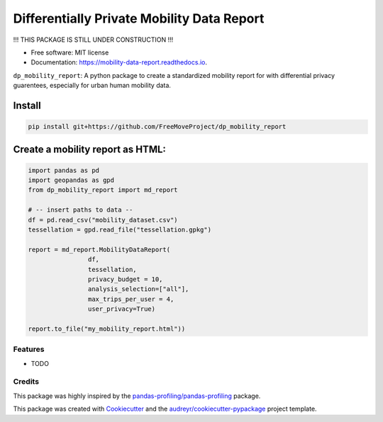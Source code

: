 ====================
Differentially Private Mobility Data Report
====================


.. image:: https://img.shields.io/pypi/v/dp_mobility_report.svg
        :target: https://pypi.python.org/pypi/dp_mobility_report

.. image:: https://img.shields.io/travis/AlexandraKapp/dp_mobility_report.svg
        :target: https://travis-ci.com/AlexandraKapp/dp_mobility_report

.. image:: https://readthedocs.org/projects/mobility-data-report/badge/?version=latest
        :target: https://mobility-data-report.readthedocs.io/en/latest/?version=latest
        :alt: Documentation Status



!!! THIS PACKAGE IS STILL UNDER CONSTRUCTION  !!!

* Free software: MIT license
* Documentation: https://mobility-data-report.readthedocs.io.


``dp_mobility_report``: A python package to create a standardized mobility report for with differential privacy guarentees, especially for urban human mobility data.


Install
**********************

.. code-block:: bash

        pip install git+https://github.com/FreeMoveProject/dp_mobility_report

Create a mobility report as HTML:
**********************

.. code-block:: python

        import pandas as pd
        import geopandas as gpd
        from dp_mobility_report import md_report

        # -- insert paths to data --
        df = pd.read_csv("mobility_dataset.csv")
        tessellation = gpd.read_file("tessellation.gpkg")

        report = md_report.MobilityDataReport(
                        df, 
                        tessellation,
                        privacy_budget = 10, 
                        analysis_selection=["all"],
                        max_trips_per_user = 4, 
                        user_privacy=True)

        report.to_file("my_mobility_report.html"))

Features
--------

* TODO

Credits
-------

This package was highly inspired by the `pandas-profiling/pandas-profiling`_ package.

This package was created with Cookiecutter_ and the `audreyr/cookiecutter-pypackage`_ project template.
 
.. _`pandas-profiling/pandas-profiling`: https://github.com/pandas-profiling/pandas-profiling
.. _Cookiecutter: https://github.com/audreyr/cookiecutter
.. _`audreyr/cookiecutter-pypackage`: https://github.com/audreyr/cookiecutter-pypackage
